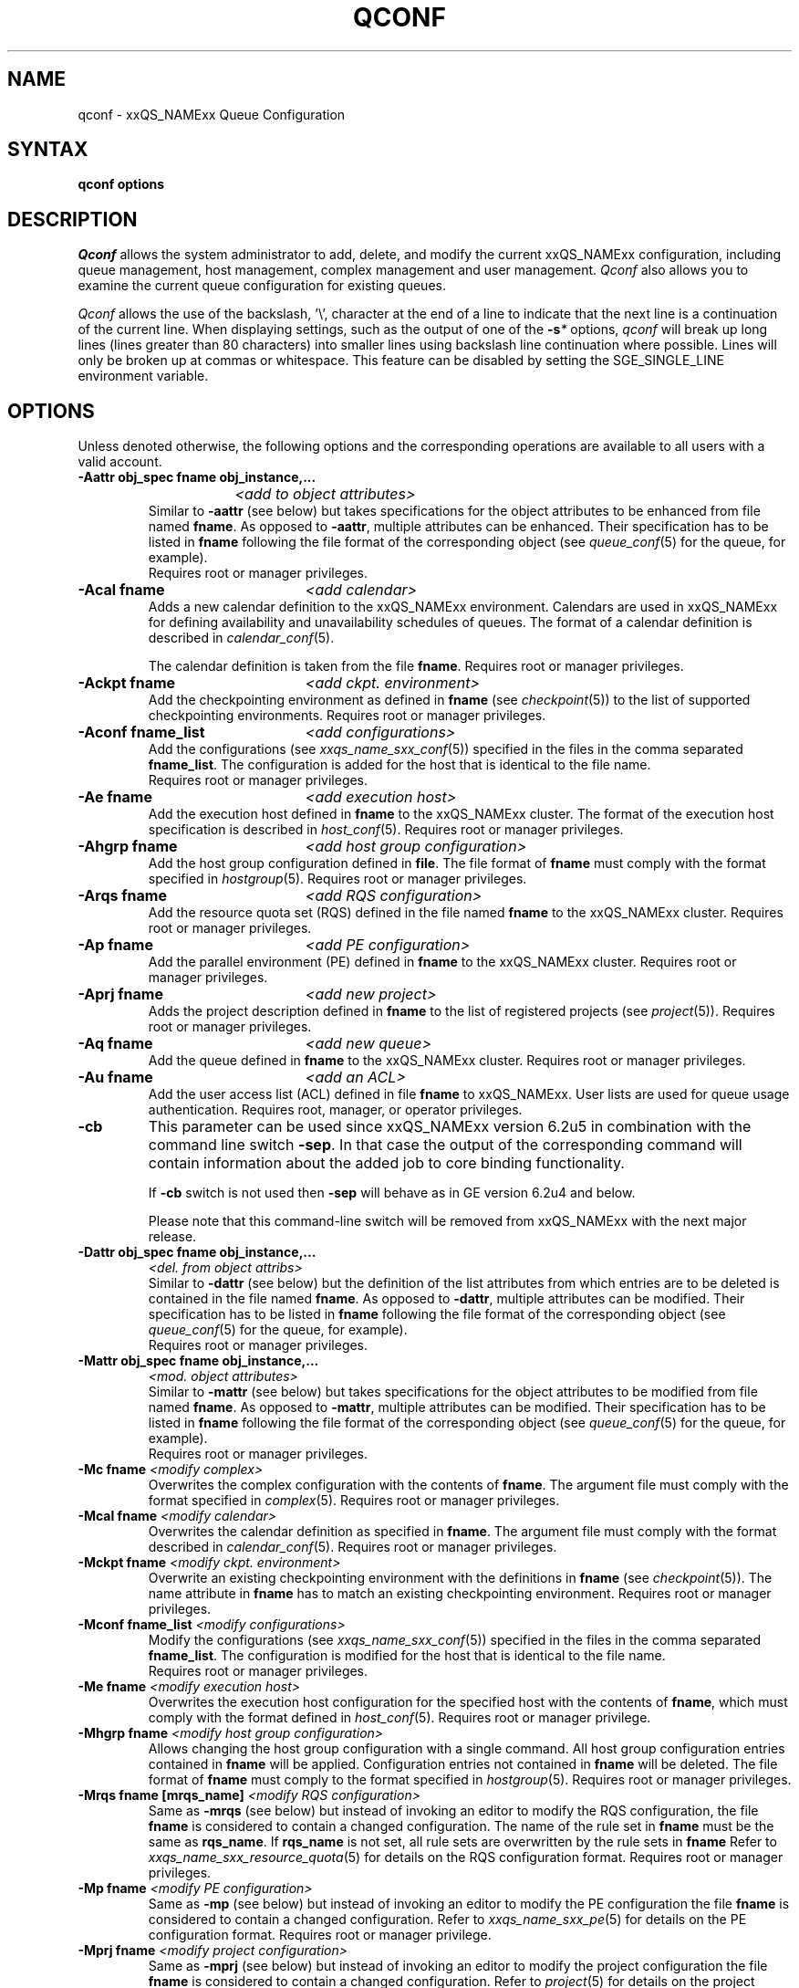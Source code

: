 '\" t
.\"___INFO__MARK_BEGIN__
.\"
.\" Copyright: 2004 by Sun Microsystems, Inc.
.\"
.\"___INFO__MARK_END__
.\"
.\"
.\" Some handy macro definitions [from Tom Christensen's man(1) manual page].
.\"
.de SB		\" small and bold
.if !"\\$1"" \\s-2\\fB\&\\$1\\s0\\fR\\$2 \\$3 \\$4 \\$5
..
.\"
.de T		\" switch to typewriter font
.ft CW		\" probably want CW if you don't have TA font
..
.\"
.de TY		\" put $1 in typewriter font
.if t .T
.if n ``\c
\\$1\c
.if t .ft P
.if n \&''\c
\\$2
..
.\" "
.de M		\" man page reference
\\fI\\$1\\fR\\|(\\$2)\\$3
..
.TH QCONF 1 "2011-06-22" "xxRELxx" "xxQS_NAMExx User Commands"
.SH NAME
qconf \- xxQS_NAMExx Queue Configuration
.SH SYNTAX
.B qconf options
.\"
.\"
.SH DESCRIPTION
.I Qconf
allows the system administrator to add, delete, and modify
the current xxQS_NAMExx configuration, including queue management,
host management, complex management and user management.
.I Qconf
also allows you to examine the current queue configuration
for existing queues.
.PP
.I Qconf
allows the use of the backslash, '\\', character at the end of a line to
indicate that the next line is a continuation of the current line.  When
displaying settings, such as the output of one of the 
.BI \-s *
options,
.I qconf
will break up long lines (lines greater than 80 characters) into smaller lines
using backslash line continuation where possible.  Lines will only be broken up
at commas or whitespace.  This feature can be disabled by setting the
SGE_SINGLE_LINE environment variable.
.\"
.\"
.SH OPTIONS
Unless denoted otherwise, the following options and the corresponding 
operations are available to all users with a valid account.
.PP
.ta 3i
.IP "\fB\-Aattr obj_spec fname obj_instance,...\fP"
.ta 2.3i
	\fI<add to object attributes>\fP
.ta 3i
.br
Similar to \fB\-aattr\fP (see below) but takes specifications for the object
attributes to be enhanced from file named \fBfname\fP. As opposed to
\fB\-aattr\fP,
multiple attributes can be enhanced. Their specification has to be listed
in \fBfname\fP following the file format of the corresponding object (see
.M queue_conf 5
for the queue, for example).
.br
Requires root or manager privileges.
.\"
.IP "\fB\-Acal fname\fP	\fI<add calendar>\fP"
Adds a new calendar definition to the xxQS_NAMExx environment. 
Calendars are used in xxQS_NAMExx for defining availability and 
unavailability schedules of queues. The format of a calendar definition is 
described in
.M calendar_conf 5 .
.sp 1
The calendar definition is taken from the file \fBfname\fP. Requires root or
manager privileges. 
.\"
.IP "\fB\-Ackpt fname\fP	\fI<add ckpt. environment>\fP"
Add the checkpointing environment as defined in \fBfname\fP (see 
.M checkpoint 5 )
to the list of supported checkpointing environments. 
Requires root or manager privileges.
.\"
.IP "\fB\-Aconf fname_list\fP	\fI<add configurations>\fP"
Add the configurations (see
.M xxqs_name_sxx_conf 5 )
specified in the files
in the comma separated \fBfname_list\fP. The configuration
is added for the host that is identical to the file name.
.br
Requires root or manager privileges.
.\"
.IP "\fB\-Ae fname\fP	\fI<add execution host>\fP"
Add the execution host defined in \fBfname\fP
to the xxQS_NAMExx cluster. The format of the execution host
specification is described in
.M host_conf 5 .
Requires root or manager privileges.
.\"
.IP "\fB\-Ahgrp fname\fP		\fI<add host group configuration>\fP"
Add the host group configuration defined in \fBfile\fP. 
The file format of \fBfname\fP must comply
with the format specified in 
.M hostgroup 5 .
Requires root or manager privileges. 
.\"
.IP "\fB\-Arqs fname\fP	\fI<add RQS configuration>\fP"
Add the resource quota set (RQS) defined in the
file named \fBfname\fP to the xxQS_NAMExx
cluster. Requires root or manager privileges.
.\"
.IP "\fB\-Ap fname\fP	\fI<add PE configuration>\fP"
Add the parallel environment (PE) defined in \fBfname\fP to the xxQS_NAMExx
cluster. Requires root or manager privileges.
.\"
.IP "\fB\-Aprj fname\fP	\fI<add new project>\fP"
Adds the project description defined in
.B fname
to the list of registered projects (see
.M project 5 ).
Requires root or manager privileges.
.\"
.\" usermapping start
.\" .IP "\fB\-Aumap fname\fP   \fI<add user mapping configuration>\fP"
.\" Add the user mapping configuration defined in \fBfname\fP.
.\" The file format of \fBfname\fP must comply
.\" to the format specified in 
.\" .M usermapping 5 .
.\" Requires root or manager privileges. 
.\" usermapping end
.IP "\fB\-Aq fname\fP	\fI<add new queue>\fP"
Add the queue defined in \fBfname\fP to the xxQS_NAMExx
cluster. Requires root or manager privileges.
.\"
.IP "\fB\-Au fname\fP	\fI<add an ACL>\fP"
Add the user access list (ACL) defined in file
.B fname
to xxQS_NAMExx. User lists
are used for queue usage authentication. Requires
root, manager, or operator privileges.
.\"
.IP "\fB\-cb\fP"
This parameter can be used since xxQS_NAMExx version 6.2u5 in combination
with the command line switch \fB\-sep\fP. In that case the output of the
corresponding command will contain information about the added 
job to core binding functionality. 
.sp
If \fB\-cb\fP switch is not used then \fB\-sep\fP will behave as in 
GE version 6.2u4 and below. 
.sp
Please note that this command-line switch will be removed from xxQS_NAMExx with
the next major release.
.\"
.IP "\fB\-Dattr obj_spec fname obj_instance,...\fP"
.ta 2.3i
	\fI<del. from object attribs>\fP
.ta 3i
.br
Similar to \fB\-dattr\fP (see below) but the definition of the list
attributes from which entries are to be deleted is contained in the
file named \fBfname\fP. As opposed to \fB\-dattr\fP, multiple
attributes can be modified. Their specification has to be listed in
\fBfname\fP following the file format of the corresponding object (see
.M queue_conf 5
for the queue, for example).
.br
Requires root or manager privileges.
.\"
.IP "\fB\-Mattr obj_spec fname obj_instance,...\fP"
.ta 2.3i
	\fI<mod. object attributes>\fP
.ta 3i
.br
Similar to \fB\-mattr\fP (see below) but takes specifications for the object
attributes to be modified from file named \fBfname\fP. As opposed to
\fB\-mattr\fP,
multiple attributes can be modified. Their specification has to be listed
in \fBfname\fP following the file format of the corresponding object
(see
.M queue_conf 5
for the queue, for example).
.br
Requires root or manager privileges.
.\"
.IP "\fB\-Mc fname\fP	\fI<modify complex>\fP"
Overwrites the complex configuration with the contents of \fBfname\fP.
The argument file must comply with the format specified in
.M complex 5 .
Requires root or manager privileges.
.\"
.IP "\fB\-Mcal fname\fP	\fI<modify calendar>\fP"
Overwrites the calendar definition as specified in \fBfname\fP. The argument 
file must comply with the format described in
.M calendar_conf 5 .
Requires root or manager privileges.
.\"
.IP "\fB\-Mckpt fname\fP	\fI<modify ckpt. environment>\fP"
Overwrite an existing checkpointing environment with the definitions in 
\fBfname\fP (see
.M checkpoint 5 ).
The name attribute in \fBfname\fP has to match an 
existing checkpointing environment. Requires root or manager privileges.
.\"
.IP "\fB\-Mconf fname_list\fP	\fI<modify configurations>\fP"
Modify the configurations (see
.M xxqs_name_sxx_conf 5 )
specified in the files
in the comma separated \fBfname_list\fP. The configuration
is modified for the host that is identical to the file name.
.br
Requires root or manager privileges.
.\"
.IP "\fB\-Me fname\fP	\fI<modify execution host>\fP"
Overwrites the execution host configuration for the
specified host with the contents of \fBfname\fP, which must
comply with the format defined in
.M host_conf 5 .
Requires root or manager privilege.
.\"
.IP "\fB\-Mhgrp fname\fP		\fI<modify host group configuration>\fP"
Allows changing the host group configuration with a single command.
All host group configuration entries contained in
.B fname
will be applied. Configuration entries not contained in
.B fname
will be deleted. The file format of \fBfname\fP must comply
to the format specified in 
.M hostgroup 5 .
Requires root or manager privileges.
.\" 
.IP "\fB\-Mrqs fname [mrqs_name]\fP	\fI<modify RQS configuration>\fP"
Same as \fB\-mrqs\fP (see below) but
instead of invoking an editor to modify the
RQS configuration, the file \fBfname\fP
is considered to
contain a changed configuration. The name of the rule set in \fBfname\fP
must be the same as \fBrqs_name\fP. If \fBrqs_name\fR is not set, all rule sets
are overwritten by the rule sets in \fBfname\fP
Refer to
.M xxqs_name_sxx_resource_quota 5
for details on the RQS configuration format.
Requires root or manager privileges.
.\"
.IP "\fB\-Mp fname\fP	\fI<modify PE configuration>\fP"
Same as \fB\-mp\fP (see below) but
instead of invoking an editor to modify the
PE configuration the file \fBfname\fP
is considered to
contain a changed configuration.
Refer to
.M xxqs_name_sxx_pe 5
for details on the PE configuration format.
Requires root or manager privilege.
.\"
.IP "\fB\-Mprj fname\fP	\fI<modify project configuration>\fP"
Same as \fB\-mprj\fP (see below) but
instead of invoking an editor to modify the
project configuration the file \fBfname\fP
is considered to
contain a changed configuration.
Refer to
.M project 5
for details on the project configuration format.
Requires root or manager privilege.
.\"
.IP "\fB\-Mq fname\fP	\fI<modify queue configuration>\fP"
Same as \fB\-mq\fP (see below) but
instead of invoking an editor to modify the
queue configuration the file \fBfname\fP
is considered to
contain a changed configuration.
Refer to
.M queue_conf 5
for details on the queue configuration format.
Requires root or manager privilege.
.\"
.IP  "\fB\-Msconf fname\fP	\fI<modify scheduler configuration from fname>\fP"
The current scheduler configuration (see
.M sched_conf 5 )
is overridden with the configuration specified in the file.
Requires root or manager privilege.
.\"
.IP "\fB\-Mstree fname\fP	\fI<modify share tree>\fP"
Modifies the definition of the share tree (see
.M share_tree 5 ). 
The modified sharetree is read from file
.BR fname .
Requires root or manager privileges.
.\"
.IP "\fB\-Mu fname\fP	\fI<modify ACL>\fP"
Takes the user access list (ACL) defined in
.B fname
to overwrite any existing ACL with the same name. See
.M access_list 5
for information on the ACL configuration format. Requires root or
manager privilege.
.\"
.\" usermapping start
.\" .IP "\fB\-Mumap fname\fP   \fI<modify user mapping configuration>\fP"
.\" Allows changing of mapping configuration with a single command. 
.\" All mapping configuration entries contained in
.\" .B fname
.\" will be applied. Configuration entries not contained in
.\" .B fname
.\" will be deleted. The file format of \fBfname\fP must comply
.\" to the format specified in 
.\" .M usermapping 5 . Requires root or manager privilege.
.\" usermapping end
.\"
.IP "\fB\-Muser fname\fP	\fI<modify user>\fP"
Modify the user defined in \fBfname\fP
in the xxQS_NAMExx cluster. The format of the user
specification is described in
.M user 5 .
Requires root or manager privileges.
.\"
.IP "\fB\-Rattr obj_spec fname obj_instance,...\fP"
.ta 2.3i
	\fI<replace object attribs>\fP
.ta 3i
.br
Similar to \fB\-rattr\fP (see below) but the definition of the list
attributes whose content is to be replaced is contained in the file
named \fBfname\fP. As opposed to \fB\-rattr\fP, multiple attributes can
be modified. Their specification has to be listed in \fBfname\fP
following the file format of the corresponding object (see
.M queue_conf 5
for the queue, for example).
.br
Requires root/manager privileges.
.\"
.IP "\fB\-aattr obj_spec attr_name val obj_instance,...\fP"
.ta 2.3i
	\fI<add to object attributes>\fP
.ta 3i
.br
Allows adding specifications to a single
configuration list attribute in multiple instances
of an object with a single command. Currently
supported objects are the queue, the host, the host group, 
the parallel environment, the resource quota sets
and the checkpointing interface configuration being specified as
.IR queue ,
.IR exechost ,
.IR hostgroup ,
.IR pe ,
.IR rqs ,
or
.I ckpt
in \fBobj_spec\fP. 
For the obj_spec 
.I queue
the obj_instance can be a cluster queue name, a queue domain name or a queue
instance name. Find more information concerning different queue names in 
.M sge_types 5 .
Depending on the type of the obj_instance, this adds to the cluster queues
attribute sublist the cluster queue's implicit default configuration value or
the queue domain configuration value or queue instance configuration value.
The queue
.B load_thresholds
parameter is an example of a list attribute. With the \fB\-aattr\fP option,
entries can be added to such lists, while they can
be deleted with \fB\-dattr\fP, modified with \fB\-mattr\fP, and
replaced with \fB\-rattr\fP.
.br
For the obj_spec 
.I rqs
the obj_instance is a unique identifier for a specific rule. The identifier
consists of a rule-set name and either the number of the rule in the list,
or the name of the rule, separated by a "/".
.br
The name of the configuration attribute to be enhanced is specified with
.B attr_name
followed by
.B val
as a \fIname=value\fP pair. The comma separated list
of object instances (e.g., the list of queues) to
which the changes have to be applied are specified
at the end of the command.
.br
The following restriction applies: For the
.I exechost
object the
.B load_values
attribute cannot be modified
(see
.M host_conf 5 ).
.br
Requires root or manager privileges.
.\"
.IP "\fB\-acal calendar_name\fP	\fI<add calendar>\fP"
Adds a new calendar definition to the xxQS_NAMExx environment. 
Calendars are used in xxQS_NAMExx for defining availability and 
unavailability schedules of queues. The format of a calendar definition is 
described in
.M calendar_conf 5 .
.sp 1
With the calendar name given in the option argument,
.I qconf
will open a 
temporary file and start up the text editor indicated by the environment 
variable EDITOR (default
.M vi 1
if EDITOR is not set). After 
entering the calendar definition and closing the editor the new calendar is 
checked and registered with
.M xxqs_name_sxx_qmaster 8 .
Requires root/manager privileges. 
.\"
.IP "\fB\-ackpt ckpt_name\fP	\fI<add ckpt. environment>\fP"
Adds a checkpointing environment under the name \fBckpt_name\fP to the list 
of checkpointing environments maintained by xxQS_NAMExx and to be usable 
to submit checkpointing jobs (see
.M checkpoint 5
for details on the format 
of a checkpointing environment definition).
.I Qconf
retrieves a default 
checkpointing environment configuration and executes
.M vi 1
(or $EDITOR if the EDITOR environment variable is set) to allow you to 
customize the checkpointing environment configuration. Upon exit from 
the editor, the checkpointing environment is registered with 
.M xxqs_name_sxx_qmaster 8 .
Requires root/manager privileges.
.\"
.IP "\fB\-aconf host,...\fP	\fI<add configuration>\fP"
Successively adds configurations (see
.M xxqs_name_sxx_conf 5 )
For the hosts in the
comma separated host list.
For each host, an editor ($EDITOR, if defined, or
.M vi 1 )
is invoked and the configuration for the host
can be entered. The configuration is registered with
.M xxqs_name_sxx_qmaster 8
after saving the file and quitting the editor.
.br
Requires root or manager privileges.
.\"
.IP "\fB\-ae [host_template]\fP	\fI<add execution host>\fP"
Adds a host to the list of xxQS_NAMExx execution
hosts. If a queue is configured on a host this host is
automatically added to the xxQS_NAMExx execution host list.
Adding execution hosts explicitly offers the advantage
to be able to specify parameters like load scale values
with the registration of the execution host. However,
these parameters can be modified (from their defaults)
at any later time via
the \fB\-me\fP option described below.
.br
If the \fBhost_template\fP argument is present,
.I qconf
retrieves the configuration of the specified execution
host from
.M xxqs_name_sxx_qmaster 8
or a generic template otherwise.
The template is then stored in a file and
.I qconf
executes
.M vi 1
(or the editor indicated by $EDITOR if the EDITOR environment
variable is set) to change the entries in the file.
The format of the execution host
specification is described in
.M host_conf 5 .
When the changes are saved in the editor and the editor is
quit the new execution host is registered with
.M xxqs_name_sxx_qmaster 8 .
Requires root/manager privileges.
.\"
.IP "\fB\-ah hostname,...\fP	\fI<add administrative host>\fP"
Adds hosts \fBhostname\fP to the xxQS_NAMExx trusted host list (a
host must be in this list to execute administrative xxQS_NAMExx
commands, the sole exception to this being the execution of
.I qconf
on the
.M xxqs_name_sxx_qmaster 8
node). The default xxQS_NAMExx installation procedures
usually add all designated execution hosts
(see the \fB\-ae\fP option above)
to the xxQS_NAMExx trusted host list automatically.
Requires root or manager privileges.
.\"
.IP "\fB\-ahgrp group\fP		\fI<add host group configuration>\fP"
Adds a new host group with the name specified in 
.B group.
This command invokes an editor (either
.M vi 1
or the editor indicated by the EDITOR environment variable). 
The new host group entry is registered after 
changing the entry and
exiting the editor. 
Requires root or manager privileges.
.\" 
.IP "\fB\-arqs [rqs_name]\fP	\fI<add new RQS>\fP"
Adds one or more \fIResource Quota Set\fP (RQS) description
under the names
.B rqs_name
to the list
of RQSs maintained by xxQS_NAMExx. (See
.M xxqs_name_sxx_resource_quota 5
for details on the format of an RQS definition.)
.I Qconf
retrieves a default RQS configuration
and executes
.M vi 1
(or $EDITOR if the EDITOR environment variable is set) to
allow you to customize the RQS configuration. Upon exit
from the editor, the RQS is registered with
.M xxqs_name_sxx_qmaster 8 .
Requires root or manager privileges.
.\"
.IP "\fB\-am user,...\fP	\fI<add managers>\fP"
Adds the indicated users to the xxQS_NAMExx manager list. Requires
root or manager privileges.
.\"
.IP "\fB\-ao user,...\fP	\fI<add operators>\fP"
Adds the indicated users to the xxQS_NAMExx operator list.
Requires root or manager privileges.
.\"
.IP "\fB\-ap pe_name\fP	\fI<add new PE>\fP"
Adds a \fIParallel Environment\fP (PE) description
under the name
.B pe_name
to the list
of PEs maintained by xxQS_NAMExx and to be usable to submit
parallel jobs (see
.M xxqs_name_sxx_pe 5
for details on the format of a PE definition).
.I Qconf
retrieves a default PE configuration
and executes
.M vi 1
(or $EDITOR if the EDITOR environment variable is set) to
allow you to customize the PE configuration. Upon exit
from the editor, the PE is registered with
.M xxqs_name_sxx_qmaster 8 .
Requires root/manager privileges.
.\"
.IP "\fB\-at thread_name\fP \fI<activates thread in master>\fP"
Activates an additional thread in the master process. 
.B thread_name 
might be either "scheduler" or "jvm". The corresponding thread
is only started when it is not already running. There might be
only one scheduler and only one JVM thread in the master process
at the same time.
.\"
.IP "\fB\-aprj\fP	\fI<add new project>\fP"
Adds a project description to the list of registered projects (see
.M project 5 ).
.I Qconf
retrieves a template project configuration and executes
.M vi 1
(or $EDITOR if
the EDITOR environment variable is set) to allow you to customize the new 
project. Upon exit from the editor, the template is registered with 
.M xxqs_name_sxx_qmaster 8 .
Requires root or manager privileges.
.\"
.IP "\fB\-aq [queue_name]\fP	\fI<add new queue>\fP"
.I Qconf
retrieves the default queue configuration (see
.M queue_conf 5 )
and executes
.M vi 1
(or $EDITOR if the EDITOR environment variable is set) to
allow you to customize the queue configuration. Upon exit
from the editor, the queue is registered with
.M xxqs_name_sxx_qmaster 8 .
A minimal configuration requires only that the
queue name and queue hostlist be set.
Requires root or manager privileges.
.\"
.IP "\fB\-as hostname,...\fP	\fI<add submit hosts>\fP"
Add hosts \fBhostname\fP to the list of hosts allowed to
submit xxQS_NAMExx jobs and control their behavior only.
Requires root or manager privileges.
.\"
.IP "\fB\-astnode node_path=shares,...\fP	\fI<add share tree node>\fP"
Adds the specified share tree node(s) to the share tree (see
.M share_tree 5 ).
The \fBnode_path\fP is a hierarchical path
(\fB[/]node_name[[/.]node_name...]\fP)
specifying the location of the new node in the share tree.
The base name of the node_path is the name of the new node.
The node is initialized to the number of specified shares.
Requires root or manager privileges.
.\"
.IP "\fB\-astree\fP	\fI<add share tree>\fP"
Adds the definition of a share tree to the system (see
.M share_tree 5 ).
A template share tree is retrieved and an editor (either
.M vi 1
or the editor indicated by $EDITOR) is invoked for modifying
the share tree definition. Upon exiting the editor, the modified data
is registered with
.M xxqs_name_sxx_qmaster 8 .
Requires root or manager privileges.
.\"
.IP "\fB\-Astree fname\fP	\fI<add share tree>\fP"
Adds the definition of a share tree to the system (see
.M share_tree 5 ) 
from the file
.BR fname .
Requires root or manager privileges.
.\"
.IP "\fB\-au user,... acl_name,...\fP	\fI<add users to ACLs>\fP"
Adds users to xxQS_NAMExx user access lists (ACLs). User lists
are used for queue usage authentication. Requires
root/manager/operator privileges.
.\" usermapping start
.\" .IP "\fB\-aumap user\fP   \fI<add user mapping configuration>\fP"
.\" Adds user mapping for the cluster user specified in 
.\" .B user.
.\" This command invokes an editor (either
.\" .M vi 1
.\" or the editor indicated by the EDITOR environment variable). 
.\" The new user mapping entry is registered after 
.\" changing the entry and
.\" exiting the editor. 
.\" Requires root or manager privileges.
.\" usermapping end
.IP "\fB\-Auser fname\fP	\fI<add user>\fP"
Add the user defined in \fBfname\fP
to the xxQS_NAMExx cluster. The format of the user
specification is described in
.M user 5 .
Requires root or manager privileges.
.\"
.IP "\fB\-auser\fP	\fI<add user>\fP"
Adds a user to the list of registered users (see
.M user 5 ).
This command invokes an editor (either
.M vi 1
or the editor indicated by the EDITOR environment variable) for a
template user. The new user is registered after changing the entry and
exiting the editor. Requires root or manager privileges.
.\"
.IP "\fB\-bonsai\fP	\fI<human-readable sharetree>\fP"
Shows a textual tree layout of the share tree analogous to the
graphical view in
.M qmon 1 .
.B \-sstree
shows the same information in a less-readable (linearized) form.
.\"
.IP "\fB\-clearusage\fP	\fI<clear sharetree usage>\fP"
Clears all user and project usage from the sharetree.  All usage will be initialized
back to zero.
.\"
.IP "\fB\-cq wc_queue_list\fP	\fI<clean queue>\fP"
Cleans queue from jobs which haven't been reaped. Primarily a
development tool. Requires root/manager/operator privileges.
Find a description of wc_queue_list in 
.M sge_types 5 .
.\"
.IP "\fB\-dattr obj_spec attr_name val obj_instance,...\fP"
.ta 2.3i
	\fI<delete in object attribs>\fP
.ta 3i
.br
Allows deleting specifications in a single
configuration list attribute in multiple instances
of an object with a single command. 
Find more information concerning obj_spec and obj_instance
in the description of 
.B -aattr
.\"
.IP "\fB\-dcal calendar_name,...\fP	\fI<delete calendar>\fP"
Deletes the specified calendar definition from xxQS_NAMExx. Requires 
root/manager privileges. 
.\"
.IP "\fB\-dckpt ckpt_name\fP	\fI<delete ckpt. environment>\fP"
Deletes the specified checkpointing environment. Requires root/manager 
privileges.
.\"
.IP "\fB\-dconf host,...\fP	\fI<delete local configuration>\fP"
The local configuration entries for the specified hosts are deleted
from the configuration list.
Requires root or manager privilege.
.\"
.IP "\fB\-de host_name,...\fP	\fI<delete execution host>\fP"
Deletes hosts from the xxQS_NAMExx execution host list.
Requires root or manager privileges.
.\"
.IP "\fB\-dh host_name,...\fP	\fI<delete administrative host>\fP"
Deletes hosts from the xxQS_NAMExx trusted host list.  The host on which
.M xxqs_name_sxx_qmaster 8
is currently running cannot be removed from the list of administrative hosts.
Requires root or manager privileges.
.\"
.IP "\fB\-dhgrp group\fP	\fI<delete host group configuration>\fP"
Deletes host group configuration with the name specified in
.B group.
Requires root or manager privileges.
.\"
.IP "\fB\-drqs rqs_name_list\fP	\fI<delete RQS>\fP"
Deletes the specified resource quota sets (RQS).
Requires root or manager privileges.
.\"
.IP "\fB\-dm user[,user,...]\fP	\fI<delete managers>\fP"
Deletes managers from the manager list.
Requires root or manager privileges.
It is not possible to delete the admin user or the user root from the manager list.
.\"
.IP "\fB\-do user[,user,...]\fP	\fI<delete operators>\fP"
Deletes operators from the operator list. 
Requires root or manager privileges.
It is not possible to delete the admin user or the user root from the operator list.
.\"
.IP "\fB\-dp pe_name\fP	\fI<delete parallel environment>\fP"
Deletes the specified parallel environment (PE).
Requires root or manager privileges.
.\"
.IP "\fB\-dprj project,...\fP	\fI<delete projects>\fP"
Deletes the specified project(s). Requires root/manager privileges.
.\"
.IP "\fB\-dq queue_name,...\fP	\fI<delete queue>\fP"
Removes the specified queue(s), which must be empty.
Requires root or manager privileges.
.\"
.IP "\fB\-ds host_name,...\fP	\fI<delete submit host>\fP"
Deletes hosts from the xxQS_NAMExx submit host list.
Requires root or manager privileges.
.\"
.IP "\fB\-dstnode node_path,...\fP	\fI<delete share tree node>\fP"
Deletes the specified share tree node(s).
The \fBnode_path\fP is a hierarchical path
(\fB[/]node_name[[/.]node_name...]\fP)
specifying the location of the node to be deleted in the share tree.
Requires root or manager privileges.
.\"
.IP "\fB\-dstree\fP	\fI<delete share tree>\fP"
Deletes the current share tree. Requires root or manager privileges.
.\"
.IP "\fB\-du user,... acl_name,...\fP	\fI<delete users from ACL>\fP"
Deletes one or more users from one or more xxQS_NAMExx user
access lists (ACLs). Requires root/manager/operator
privileges.
.\"
.IP "\fB\-dul acl_name,...\fP	\fI<delete user lists>\fP"
Deletes one or more user lists from the system.
Requires root/manager/operator privileges.
.\" usermapping start
.\" .IP "\fB\-dumap user\fP  \fI<delete user mapping configuration>\fP"
.\" Deletes user mapping configuration for the cluster user specified in
.\" .B user.
.\" Requires root or manager privileges.
.\" usermapping end
.IP "\fB\-duser user,...\fP	\fI<delete users>\fP""
Deletes the specified user(s) from the list of registered users.
Requires root or manager privileges.
.\"
.IP "\fB\-help\fP"
Prints a listing of all options.
.\"
.IP "\fB\-k{m|s|e[j] {host,...|all}}\fP	\fI<shutdown xxQS_NAMExx>\fP"
.B Note:
The \fB\-ks\fP switch is deprecated, may be removed in future release.
Please use the \fB\-kt\fP switch instead.
.br
Used to shutdown xxQS_NAMExx components (daemons).
In the form \fB\-km\fP
.M xxqs_name_sxx_qmaster 8
is forced to terminate in a controlled fashion. In the
same way the \fB\-ks\fP switch causes termination of
the scheduler thread.
Shutdown of running
.M xxqs_name_sxx_execd 8
processes currently registered is initiated by the
\fB\-ke\fP option. If \fB\-kej\fP is specified instead, all
jobs running on the execution hosts are aborted prior to 
termination of the corresponding
.M xxqs_name_sxx_execd 8 .
The comma separated host list specifies the execution
hosts to be addressed by the \fB\-ke\fP and \fB\-kej\fP
option. If the keyword \fBall\fP is specified instead of a
host list, all running
.M xxqs_name_sxx_execd 8
processes are shutdown. Job abortion, initiated by the \fB\-kej\fP
option will result in \fBdr\fP state for all running jobs until  
.M xxqs_name_sxx_execd 8 
is running again.
.br
Requires root or manager privileges.
.\"
.IP "\fB\-kt thread_name\fP   \fI<terminate master thread>\fP""
Terminates a thread in the master process. Currently it is only
supported to shutdown the "scheduler" and the "jvm" thread. The
command will only be successful if the corresponding thread is 
running.
.\"
.IP "\fB\-kec {id,...|all}\fP	\fI<kill event client>\fP"
Used to shutdown event clients registered at 
.M xxqs_name_sxx_qmaster 8 .
The comma separated event client list specifies the event clients
to be addressed by the \fB\-kec\fP option.
If the keyword \fBall\fP is specified instead of an event client
list, all running event clients except special clients like the
scheduler thread are terminated.
Requires root or manager privilege.
.\"
.IP "\fB\-mattr obj_spec attr_name val obj_instance,...\fP"
.ta 2.3i
	\fI<modify object attributes>\fP
.ta 3i
.br
Allows changing a single configuration attribute in
multiple instances of an object with a single
command. 
Find more information concerning obj_spec and obj_instance
in the description of
.B -aattr
.\"
.IP "\fB\-mc\fP	\fI<modify complex>\fP"
The complex configuration (see
.M complex 5 )
is retrieved, an editor is executed (either
.M vi 1
or the editor indicated by $EDITOR)
and the changed complex configuration is registered with
.M xxqs_name_sxx_qmaster 8
upon exit of the editor.
Requires root or manager privilege.
.\"
.IP "\fB\-mcal calendar_name\fP	\fI<modify calendar>\fP"
The specified calendar definition (see
.M calendar_conf 5 )
is retrieved, an editor is executed (either
.M vi 1
or the editor indicated by $EDITOR) and 
the changed calendar definition is registered with
.M xxqs_name_sxx_qmaster 8
upon exit of the editor. Requires root or manager privilege. 
.\"
.IP "\fB\-mckpt ckpt_name\fP	\fI<modify ckpt. environment>\fP"
Retrieves the current configuration for the specified checkpointing 
environment, executes an editor (either
.M vi 1
or the editor indicated by the 
EDITOR environment variable) and registers the new configuration with 
the
.M xxqs_name_sxx_qmaster 8 .
Refer to
.M checkpoint 5
for details on the checkpointing environment configuration format.
Requires root or manager privilege.
.\"
.IP "\fB\-mconf [host,...|global]\fP	\fI<modify configuration>\fP"
The configuration for the specified host
is retrieved, an editor is executed (either
.M vi 1
or the editor indicated by $EDITOR)
and the changed configuration is registered with
.M xxqs_name_sxx_qmaster 8
upon exit of the editor.
If the optional host argument is omitted or if the
special host name \fBglobal\fP is specified, the
global configuration is modified.
The  format of the configuration is 
described in 
.M xxqs_name_sxx_conf 5 .
.br
Requires root or manager privilege.
.\"
.IP "\fB\-me hostname\fP	\fI<modify execution host>\fP"
Retrieves the current configuration for the specified execution host,
executes an editor (either
.M vi 1
or the editor indicated by the EDITOR environment variable)
and registers the changed configuration with
.M xxqs_name_sxx_qmaster 8
upon exit from the editor.
The format of the execution host configuration is described in
.M host_conf 5 .
Requires root or manager privilege.
.\"
.IP "\fB\-mhgrp group\fP	\fI<modify host group configuration>\fP"
The host group entries for the host group specified in
.B group
are retrieved and an editor (either 
.M vi 1
or the editor indicated by the EDITOR environment variable) is invoked
for modifying the host group configuration. By closing the editor,
the modified data is registered.
The format of the host group configuration is described in
.M hostgroup 5 . 
Requires root or manager privileges.
.\"
.IP "\fB\-mrqs [rqs_name]\fP	\fI<modify RQS configuration>\fP"
Retrieves the resource quota set (RQS)configuration defined in rqs_name,
or if rqs_name is not given, retrieves all resource quota sets,
executes an editor (either
.M vi 1
or the editor indicated by the EDITOR environment variable)
and registers the new configuration with the
.M xxqs_name_sxx_qmaster 8 .
Refer to
.M xxqs_name_sxx_resource_quota 5
for details on the RQS configuration format.
Requires root or manager privilege.
.\"
.IP "\fB\-mp pe_name\fP	\fI<modify PE configuration>\fP"
Retrieves the current configuration for the specified
.I parallel environment
(PE), executes an editor (either
.M vi 1
or the editor indicated by the EDITOR environment variable)
and registers the new configuration with the
.M xxqs_name_sxx_qmaster 8 .
Refer to
.M xxqs_name_sxx_pe 5
for details on the PE configuration format.
Requires root or manager privilege.
.\"
.IP "\fB\-mprj project\fP	\fI<modify project>\fP"
Data for the specific project is retrieved (see
.M project 5 )
and an editor (either
.M vi 1
or the editor indicated by $EDITOR) is invoked for modifying the project
definition. Upon exiting the editor, the modified data is registered.
Requires root or manager privileges.
.\"
.IP "\fB\-mq queuename\fP	\fI<modify queue configuration>\fP"
Retrieves the current configuration for the specified queue,
executes an editor (either
.M vi 1
or the editor indicated by the EDITOR environment variable)
and registers the new configuration with the
.M xxqs_name_sxx_qmaster 8 .
Refer to
.M queue_conf 5
for details on the queue configuration format.
Requires root or manager privilege.
.\"
.IP "\fB\-msconf\fP	\fI<modify scheduler configuration>\fP"
The current scheduler configuration (see
.M sched_conf 5 )
is retrieved, an 
editor is executed (either
.M vi 1
or the editor indicated by $EDITOR) and 
the changed configuration is registered with
.M xxqs_name_sxx_qmaster 8
upon exit of the editor.
Requires root or manager privilege.
.\"
.IP "\fB\-mstnode node_path=shares,...\fP	\fI<modify share tree node>\fP"
Modifies the specified share tree node(s) in the share tree (see
.M share_tree 5 ).
The \fBnode_path\fP is a hierarchical path
(\fB[/]node_name[[/.]node_name...]\fP)
specifying the location of an existing node in the share tree.
The node is set to the number of specified \fBshares\fP.
Requires root or manager privileges.
.\"
.IP "\fB\-mstree\fP	\fI<modify share tree>\fP"
Modifies the definition of the share tree (see
.M share_tree 5 ).
The present share tree is retrieved and an editor (either
.M vi 1
or the editor indicated by $EDITOR) is invoked 
for modifying the share tree definition. Upon exiting the editor,
the modified data is registered with
.M xxqs_name_sxx_qmaster 8 .
Requires root or manager privileges.
.\"
.IP "\fB\-mu acl_name\fP	\fI<modify user access lists>\fP"
Retrieves the current configuration for the specified user access list, 
executes an editor (either
.M vi 1
or the editor indicated by the EDITOR 
environment variable) and registers the new configuration with the 
.M xxqs_name_sxx_qmaster 8 .
Requires root or manager privilege.
.\" usermapping start
.\" .IP "\fB\-mumap user\fP \fI<modify user mapping configuration>\fP"
.\" The mapping entries for the cluster user specified in
.\" .B user
.\" are retrieved and an editor (either 
.\" .M vi 1
.\" or the editor indicated by the EDITOR environment variable) is invoked
.\" for modifying the user mapping configuration. By closing the editor,
.\" the modified data is registered. Requires root or manager privileges.
.\" usermapping end
.\"
.IP "\fB\-muser user\fP	\fI<modify user>\fP"
Data for the specific user is retrieved (see
.M user 5 )
and an editor (either
.M vi 1
or the editor indicated by the EDITOR environment variable) is invoked
for modifying the user definition. Upon exiting the editor, the
modified data is registered. Requires root or manager privileges.
.\"
.IP "\fB\-purge queue attr_nm,... obj_spec\fP"
.ta 2.3i
	\fI<purge divergent attribute settings>\fP
.ta 3i
.br
Delete the values of the attributes defined in \fBattr_nm\fP from the 
object defined in \fBobj_spec\fP. Obj_spec can be "queue_instance"
or "queue_domain".  The names of the attributes are described in 
.M queue_conf 5 .
.br
This operation only works on a single queue instance or domain.  It cannot be
used on a cluster queue.  In the case where the \fBobj_spec\fP is
"queue@@hostgroup", the attribute values defined in \fBattr_nm\fP which are
set for the indicated hostgroup are deleted, but not those which are set
for the hosts contained by that hostgroup.  If the \fBattr_nm\fP
is '*', all attribute values set for the given queue instance or domain
are deleted.
.br
The main difference between -dattr and -purge is that -dattr removes a
value from a single list attribute, whereas -purge removes one or more
overriding attribute settings from a cluster queue configuration.  With
-purge, the entire attribute is deleted for the given queue instance or
queue domain.
.\"
.IP "\fB\-rattr obj_spec attr_name val obj_instance,...\fP"
.ta 2.3i
	\fI<replace object attributes>\fP
.ta 3i
.br
Allows replacing a single configuration list
attribute in multiple instances of an object with a
single command. 
Find more information concerning obj_spec and obj_instance
in the description of
.B -aattr .
.br
Requires root or manager privilege. 
.\"
.IP "\fB\-rsstnode node_path,...\fP	\fI<show share tree node>\fP"
Recursively shows the name and shares of the specified share tree node(s)
and the names and shares of its child nodes. (see
.M share_tree 5 ).
The \fBnode_path\fP is a hierarchical path
(\fB[/]node_name[[/.]node_name...]\fP)
specifying the location of a node in the share tree.
.\"
.IP "\fB\-sc\fP	\fI<show complexes>\fP"
Display the complex configuration.
.\"
.IP "\fB\-scal calendar_name\fP	\fI<show calendar>\fP"
Display the configuration of the specified calendar. 
.\"
.IP "\fB\-scall\fP	\fI<show calendar list>\fP"
Show a list of all calendars currently defined. 
.\"
.IP "\fB\-sckpt ckpt_name\fP	\fI<show ckpt. environment>\fP"
Display the configuration of the specified checkpointing environment.
.\"
.IP "\fB\-sckptl\fP	\fI<show ckpt. environment list>\fP"
Show a list of the names of all checkpointing environments currently 
configured.
.\"
.IP "\fB\-sconf [host,...|global]\fP	\fI<show configuration>\fP"
Print the global or local (host specific) configuration.
If the optional comma separated host
list argument is omitted or the special string \fBglobal\fP is
given, the global configuration is displayed.
The configuration in effect on a certain host is the merger of 
the global configuration and the host specific local configuration.
The  format of the configuration is 
described in 
.M xxqs_name_sxx_conf 5 .
.\"
.IP "\fB\-sconfl\fP	\fI<show configuration list>\fP"
Display a list of hosts for which configurations are
available. The special host name \fBglobal\fP refers to the
global configuration.
.\"
.IP "\fB\-sds\fP	\fI<show detached settings>\fP"
Displays detached settings in the cluster configuration (see
.M queue_conf 5 ).
.\"
.IP "\fB\-se hostname\fP	\fI<show execution host>\fP"
Displays the definition of the specified execution host.
.\"
.IP "\fB\-sel\fP	\fI<show execution hosts>\fP"
Displays the xxQS_NAMExx execution host list.
.\"
.IP "\fB\-secl\fP	\fI<show event clients>\fP"
Displays the xxQS_NAMExx event client list.
.\"
.IP "\fB\-sep\fP	\fI<show licensed processors>\fP"
.B Note:
Deprecated, may be removed in future release.
.sp
Displays a list of virtual processors. This value is taken from the
underlying OS and it depends on underlying hardware and operating system
whether this value represents sockets, cores or supported threads.
.sp
If this option is used in combination with \fB\-cb\fP  parameter then two
additional columns will be shown in the output for the number of sockets
and number of cores. Currently xxQS_NAMExx will list these values only
if the execution host is running under a version of Linux >= 2.6.16,
or Solaris 10. Other operating systems or versions might
be supported with the future update releases. In case these values won't
be retrieved, a '0' character will be displayed.
.\"
.IP "\fB\-sh\fP	\fI<show administrative hosts>\fP"
Displays the xxQS_NAMExx administrative host list.
.\"
.IP "\fB\-shgrp group\fP		\fI<show host group configuration>\fP"
Displays the host group entries for the group specified in
.B group.
.IP "\fB\-shgrpl\fP		\fI<show host group lists>\fP"
Displays a name list of all currently defined host groups
which have a valid host group configuration.
.\" 
.IP "\fB\-shgrp_tree group\fP	\fI<show host group tree>\fP"
Shows a tree like structure of host group.
.\" 
.IP "\fB\-shgrp_resolved group\fP	\fI<show host group hosts>\fP"
Shows a list of all hosts which are part of the definition of
host group. If the host group definition contains sub host groups
than also these groups are resolved and the hostnames are printed.
.\" 
.IP "\fB\-srqs [rqs_name_list]\fP	\fI<show RQS configuration>\fP"
Show the definition of the
.I resource quota sets
(RQS) specified by the argument.
.\"
.IP "\fB\-srqsl\fP	\fI<show RQS\-list>\fP"
Show a list of all currently defined
\fIresource quota sets\fPs (RQSs).
.\"
.IP "\fB\-sm\fP	\fI<show managers>\fP"
Displays the managers list.
.\"
.IP "\fB\-so\fP	\fI<show operators>\fP"
Displays the operator list.
.\"
.IP "\fB\-sobjl obj_spec attr_name val\fP	\fI<show object list>\fP"
Shows a list of all configuration objects for which val matches at least
one configuration value of the attributes whose name matches with attr_name.
.sp
Obj_spec can be "queue" or "queue_domain" or "queue_instance" or "exechost".
Note: When "queue_domain" or "queue_instance" is specified as obj_spec
matching is only done with the attribute overridings concerning the host group
or the execution host. In this case queue domain names resp. queue
instances are returned.
.sp
Attr_name can be any of the configuration file keywords listed in
.M queue_conf 5  
or 
.M host_conf 5 . 
Also wildcards can be used to match multiple attributes.
.sp
Val can be an arbitrary string or a wildcard expression.
.\"
.IP "\fB\-sp pe_name\fP	\fI<show PE configuration>\fP"
Show the definition of the
.I parallel environment
(PE) specified by the argument.
.\"
.IP "\fB\-spl\fP	\fI<show PE\-list>\fP"
Show a list of all currently defined
\fIparallel environment\fPs (PEs).
.\"
.IP "\fB\-sprj project\fP	\fI<show project>\fP"
Shows the definition of the specified project (see
.M project 5 ).
.\"
.IP "\fB\-sprjl\fP	\fI<show project list>\fP"
Shows the list of all currently defined projects.
.\"
.IP "\fB\-sq wc_queue_list\fP	<show queues>"
Displays one or multiple cluster queues or queue instances. A description
of wc_queue_list can be found in
.M sge_types 5 .
.\"
.IP "\fB\-sql\fP	\fI<show queue list>\fP"
Show a list of all currently defined cluster queues.
.\"
.IP "\fB\-ss\fP	\fI<show submit hosts>\fP"
Displays the xxQS_NAMExx submit host list.
.\"
.IP "\fB\-ssconf\fP	\fI<show scheduler configuration>\fP"
Displays the current scheduler configuration in the format explained in 
.M sched_conf 5 .
.\"
.IP "\fB\-sstnode node_path,...\fP	\fI<show share tree node>\fP"
Shows the name and shares of the specified share tree node(s) (see
.M share_tree 5 ).
The \fBnode_path\fP is a hierarchical path
(\fB[/]node_name[[/.]node_name...]\fP)
specifying the location of a node in the share tree.
.\"
.IP "\fB\-sstree\fP	\fI<show share tree>\fP"
Shows the definition of the share tree (see
.M share_tree 5 ).
A different view is provided by
.BR \-bonsai .
.\"
.IP "\fB\-sst\fP	\fI<show formatted share tree>\fP"
Shows the definition of the share tree in a tree view (see
.M share_tree 5 ).
.\"
.IP "\fB\-sss\fP	\fI<show scheduler status>\fP"
Currently displays the host on which the xxQS_NAMExx scheduler is 
active or an error message if no scheduler is running.
.\"
.IP "\fB\-su acl_name\fP	\fI<show user ACL>\fP"
Displays a xxQS_NAMExx user access list (ACL).
.\"
.IP "\fB\-sul\fP	\fI<show user lists>\fP"
Displays a list of names of all currently defined
xxQS_NAMExx user access lists (ACLs).
.\" usermapping start
.\" .IP "\fB\-sumap user\fP  \fI<show user mapping configuration>\fP"
.\" Displays the user mapping entries for the cluster user specified in
.\" .B user.
.\" 
.\" .IP "\fB\-sumapl\fP \fI<show user mapping lists>\fP"
.\" Displays a name list of all currently defined cluster users
.\" which have a guilty user mapping configuration.
.\" usermapping end
.IP "\fB\-suser user,...\fP	\fI<show user>\fP"
Shows the definition of the specified user(s) (see
.M user 5 ).
.\"
.IP "\fB\-suserl\fP	\fI<show users>\fP"
Shows the list of all currently defined users.
.\"
.IP "\fB\-tsm\fP	\fI<trigger scheduler monitoring>\fP"
The xxQS_NAMExx scheduler is forced by this option to print 
trace messages of its next scheduling run to the file
\fI<xxqs_name_sxx_root>/<cell>/common/schedd_runlog\fP.
The messages indicate the reasons for 
jobs and queues not being selected in that run.
Requires root or manager privileges.
.sp 1
Note, that the reasons for job requirements being invalid with respect to 
resource availability of queues are displayed using 
the format as described for the
.M qstat 1
\fB\-F\fP option (see description of 
\fBFull Format\fP in section \fBOUTPUT FORMATS\fP of the
.M qstat 1
manual page.
.\"
.\"
.SH "ENVIRONMENT VARIABLES"
.\" 
.IP "\fBxxQS_NAME_Sxx_ROOT\fP" 1.5i
Specifies the location of the xxQS_NAMExx standard configuration
files.
.\"
.IP "\fBxxQS_NAME_Sxx_CELL\fP" 1.5i
If set, specifies the default xxQS_NAMExx cell. To address a xxQS_NAMExx
cell
.I qconf
uses (in the order of precedence):
.sp 1
.RS
.RS
The name of the cell specified in the environment 
variable xxQS_NAME_Sxx_CELL, if it is set.
.sp 1
The name of the default cell, i.e. \fBdefault\fP.
.sp 1
.RE
.RE
.\"
.IP "\fBxxQS_NAME_Sxx_DEBUG_LEVEL\fP" 1.5i
If set, specifies that debug information
should be written to stderr. In addition the level of
detail in which debug information is generated is defined.
.\"
.IP "\fBxxQS_NAME_Sxx_QMASTER_PORT\fP" 1.5i
If set, specifies the tcp port on which
.M xxqs_name_sxx_qmaster 8
is expected to listen for communication requests.
Most installations will use a services map entry instead
to define that port.
.\"
.IP "\fBxxQS_NAME_Sxx_EXECD_PORT\fP" 1.5i
If set, specifies the tcp port on which
.M xxqs_name_sxx_execd 8
is expected to listen for communication requests.
Most installations will use a services map entry instead
to define that port.
.\"
.IP "\fBSGE_SINGLE_LINE\fP" 1.5i
If set, indicates that long lines should not be broken up using backslashes.
This setting is useful for scripts which expect one entry per line.
.\"
.\"
.SH RESTRICTIONS
Modifications to a queue configuration do not affect an active queue,
taking effect on next invocation of the queue (i.e., the next job).
.\"
.\"
.SH FILES
.nf
.ta \w'<xxqs_name_sxx_root>/     'u
\fI<xxqs_name_sxx_root>/<cell>/common/act_qmaster\fP
	xxQS_NAMExx master host file
.fi
.\"
.\"
.SH "SEE ALSO"
.M xxqs_name_sxx_intro 1 ,
.M qstat 1 ,
.M checkpoint 5 ,
.M complex 5 ,
.M xxqs_name_sxx_conf 5 ,
.M host_conf 5 ,
.M xxqs_name_sxx_pe 5 ,
.M queue_conf 5 ,
.M xxqs_name_sxx_execd 8 ,
.M xxqs_name_sxx_qmaster 8 ,
.M xxqs_name_sxx_resource_quota 5
.\"
.\"
.SH "COPYRIGHT"
See
.M xxqs_name_sxx_intro 1
for a full statement of rights and permissions.
